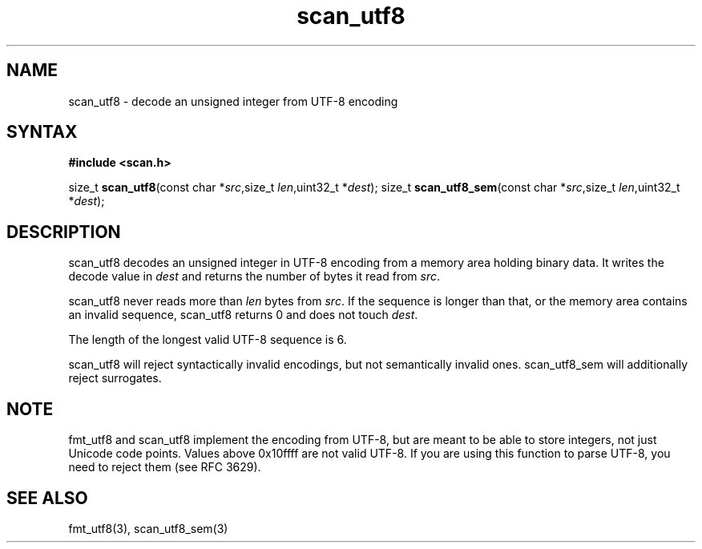 .TH scan_utf8 3
.SH NAME
scan_utf8 \- decode an unsigned integer from UTF-8 encoding
.SH SYNTAX
.B #include <scan.h>

size_t \fBscan_utf8\fP(const char *\fIsrc\fR,size_t \fIlen\fR,uint32_t *\fIdest\fR);
size_t \fBscan_utf8_sem\fP(const char *\fIsrc\fR,size_t \fIlen\fR,uint32_t *\fIdest\fR);
.SH DESCRIPTION
scan_utf8 decodes an unsigned integer in UTF-8 encoding from a memory
area holding binary data.  It writes the decode value in \fIdest\fR and
returns the number of bytes it read from \fIsrc\fR.

scan_utf8 never reads more than \fIlen\fR bytes from \fIsrc\fR.  If the
sequence is longer than that, or the memory area contains an invalid
sequence, scan_utf8 returns 0 and does not touch \fIdest\fR.

The length of the longest valid UTF-8 sequence is 6.

scan_utf8 will reject syntactically invalid encodings, but not
semantically invalid ones. scan_utf8_sem will additionally reject
surrogates.
.SH NOTE
fmt_utf8 and scan_utf8 implement the encoding from UTF-8, but are meant
to be able to store integers, not just Unicode code points.  Values
above 0x10ffff are not valid UTF-8.  If you are using this function to
parse UTF-8, you need to reject them (see RFC 3629).
.SH "SEE ALSO"
fmt_utf8(3), scan_utf8_sem(3)
